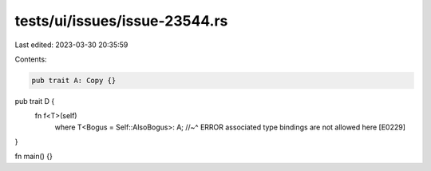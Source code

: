 tests/ui/issues/issue-23544.rs
==============================

Last edited: 2023-03-30 20:35:59

Contents:

.. code-block:: rs

    pub trait A: Copy {}

pub trait D {
    fn f<T>(self)
        where T<Bogus = Self::AlsoBogus>: A;
        //~^ ERROR associated type bindings are not allowed here [E0229]
}

fn main() {}


